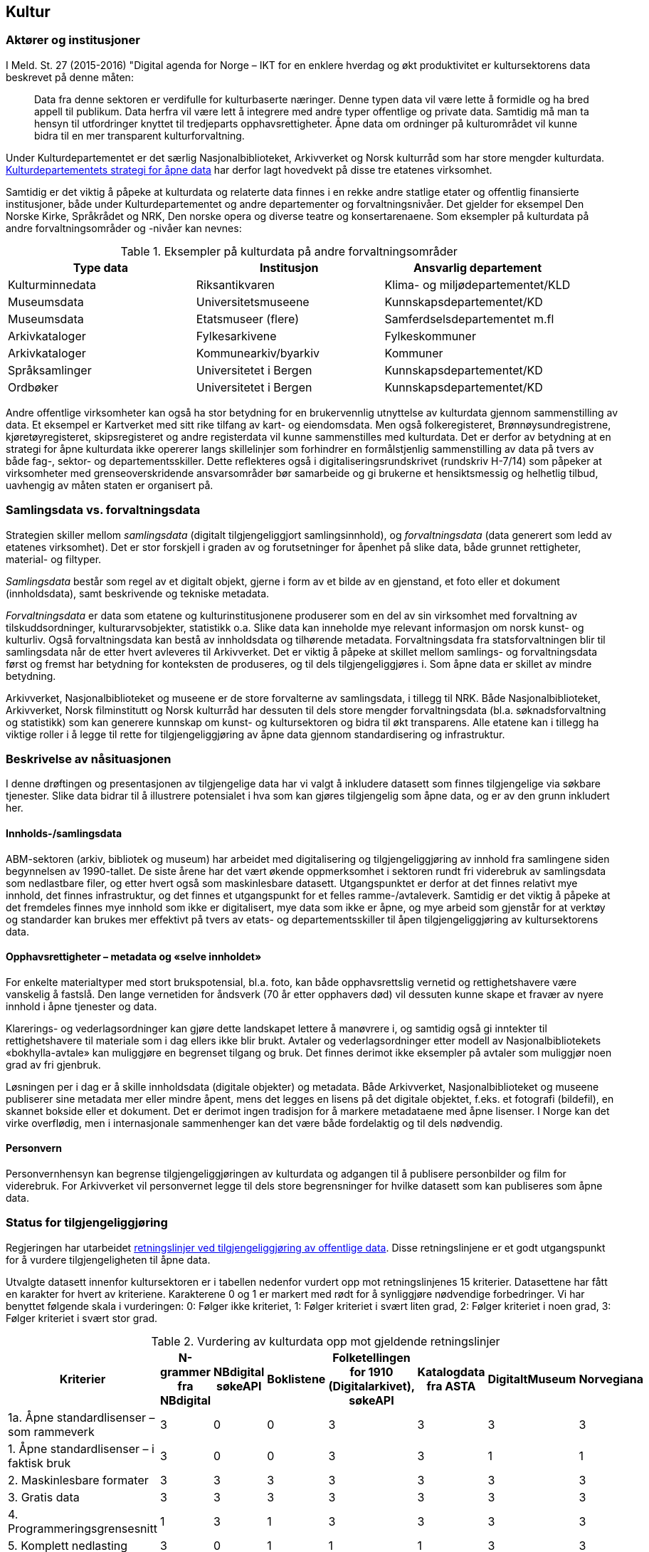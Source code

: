 == Kultur

=== Aktører og institusjoner

I Meld. St. 27 (2015-2016) "Digital agenda for Norge – IKT for en enklere hverdag og økt produktivitet er kultursektorens data beskrevet på denne måten:
[quote]
Data fra denne sektoren er verdifulle for kulturbaserte næringer. Denne typen data vil være lette å formidle og ha bred appell til publikum. Data herfra vil være lett å integrere med andre typer offentlige og private data. Samtidig må man ta hensyn til utfordringer knyttet til tredjeparts opphavsrettigheter. Åpne data om ordninger på kulturområdet vil kunne bidra til en mer transparent kulturforvaltning.

Under Kulturdepartementet er det særlig Nasjonalbiblioteket, Arkivverket og Norsk kulturråd som har store mengder kulturdata.  https://www.regjeringen.no/id2576038/[Kulturdepartementets strategi for åpne data] har derfor lagt hovedvekt på disse tre etatenes virksomhet.

Samtidig er det viktig å påpeke at kulturdata og relaterte data finnes i en rekke andre statlige etater og offentlig finansierte institusjoner, både under Kulturdepartementet og andre departementer og forvaltningsnivåer. Det gjelder for eksempel Den Norske Kirke, Språkrådet og NRK, Den norske opera og diverse teatre og konsertarenaene. Som eksempler på kulturdata på andre forvaltningsområder og -nivåer kan nevnes:

.Eksempler på kulturdata på andre forvaltningsområder
|===
|*Type data*|*Institusjon*|*Ansvarlig departement*

|Kulturminnedata|Riksantikvaren|Klima- og miljødepartementet/KLD
|Museumsdata|Universitetsmuseene|Kunnskapsdepartementet/KD
|Museumsdata|Etatsmuseer (flere)|Samferdselsdepartementet m.fl
|Arkivkataloger|Fylkesarkivene|Fylkeskommuner
|Arkivkataloger|Kommunearkiv/byarkiv|Kommuner
|Språksamlinger|Universitetet i Bergen|Kunnskapsdepartementet/KD
|Ordbøker|Universitetet i Bergen|Kunnskapsdepartementet/KD
|===


Andre offentlige virksomheter kan også ha stor betydning for en brukervennlig utnyttelse av kulturdata gjennom sammenstilling av data. Et eksempel er Kartverket med sitt rike tilfang av kart- og eiendomsdata. Men også folkeregisteret, Brønnøysundregistrene, kjøretøyregisteret, skipsregisteret og andre registerdata vil kunne sammenstilles med kulturdata. Det er derfor av betydning at en strategi for åpne kulturdata ikke opererer langs skillelinjer som forhindrer en formålstjenlig sammenstilling av data på tvers av både fag-, sektor- og departementsskiller. Dette reflekteres også i digitaliseringsrundskrivet (rundskriv H-7/14) som påpeker at virksomheter med grenseoverskridende ansvarsområder bør samarbeide og gi brukerne et hensiktsmessig og helhetlig tilbud, uavhengig av måten staten er organisert på.

=== Samlingsdata vs. forvaltningsdata

Strategien skiller mellom _samlingsdata_ (digitalt tilgjengeliggjort samlingsinnhold), og _forvaltningsdata_ (data generert som ledd av etatenes virksomhet). Det er stor forskjell i graden av og forutsetninger for åpenhet på slike data, både grunnet rettigheter, material- og filtyper.

_Samlingsdata_ består som regel av et digitalt objekt, gjerne i form av et bilde av en gjenstand, et foto eller et dokument (innholdsdata), samt beskrivende og tekniske metadata.

_Forvaltningsdata_ er data som etatene og kulturinstitusjonene produserer som en del av sin virksomhet med forvaltning av tilskuddsordninger, kulturarvsobjekter, statistikk o.a. Slike data kan inneholde mye relevant informasjon om norsk kunst- og kulturliv. Også forvaltningsdata kan bestå av innholdsdata og tilhørende metadata. Forvaltningsdata fra statsforvaltningen blir til samlingsdata når de etter hvert avleveres til Arkivverket. Det er viktig å påpeke at skillet mellom samlings- og forvaltningsdata først og fremst har betydning for konteksten de produseres, og til dels tilgjengeliggjøres i. Som åpne data er skillet av mindre betydning.

Arkivverket, Nasjonalbiblioteket og museene er de store forvalterne av samlingsdata, i tillegg til NRK. Både Nasjonalbiblioteket, Arkivverket, Norsk filminstitutt og Norsk kulturråd har dessuten til dels store mengder forvaltningsdata (bl.a. søknadsforvaltning og statistikk) som kan generere kunnskap om kunst- og kultursektoren og bidra til økt transparens. Alle etatene kan i tillegg ha viktige roller i å legge til rette for tilgjengeliggjøring av åpne data gjennom standardisering og infrastruktur.

=== Beskrivelse av nåsituasjonen


I denne drøftingen og presentasjonen av tilgjengelige data har vi valgt å inkludere datasett som finnes tilgjengelige via søkbare tjenester. Slike data bidrar til å illustrere potensialet i hva som kan gjøres tilgjengelig som åpne data, og er av den grunn inkludert her.

==== Innholds-/samlingsdata

ABM-sektoren (arkiv, bibliotek og museum) har arbeidet med digitalisering og tilgjengeliggjøring av innhold fra samlingene siden begynnelsen av 1990-tallet. De siste årene har det vært økende oppmerksomhet i sektoren rundt fri viderebruk av samlingsdata som nedlastbare filer, og etter hvert også som maskinlesbare datasett. Utgangspunktet er derfor at det finnes relativt mye innhold, det finnes infrastruktur, og det finnes et utgangspunkt for et felles ramme-/avtaleverk. Samtidig er det viktig å påpeke at det fremdeles finnes mye innhold som ikke er digitalisert, mye data som ikke er åpne, og mye arbeid som gjenstår for at verktøy og standarder kan brukes mer effektivt på tvers av etats- og departementsskiller til åpen tilgjengeliggjøring av kultursektorens data.

==== Opphavsrettigheter – metadata og «selve innholdet»

For enkelte materialtyper med stort brukspotensial, bl.a. foto, kan både opphavsrettslig vernetid og rettighetshavere være vanskelig å fastslå. Den lange vernetiden for åndsverk (70 år etter opphavers død) vil dessuten kunne skape et fravær av nyere innhold i åpne tjenester og data.

Klarerings- og vederlagsordninger kan gjøre dette landskapet lettere å manøvrere i, og samtidig også gi inntekter til rettighetshavere til materiale som i dag ellers ikke blir brukt. Avtaler og vederlagsordninger etter modell av Nasjonalbibliotekets «bokhylla-avtale» kan muliggjøre en begrenset tilgang og bruk. Det finnes derimot ikke eksempler på avtaler som muliggjør noen grad av fri gjenbruk.

Løsningen per i dag er å skille innholdsdata (digitale objekter) og metadata. Både Arkivverket, Nasjonalbiblioteket og museene publiserer sine metadata mer eller mindre åpent, mens det legges en lisens på det digitale objektet, f.eks. et fotografi (bildefil), en skannet bokside eller et dokument. Det er derimot ingen tradisjon for å markere metadataene med åpne lisenser. I Norge kan det virke overflødig, men i internasjonale sammenhenger kan det være både fordelaktig og til dels nødvendig.

==== Personvern
Personvernhensyn kan begrense tilgjengeliggjøringen av kulturdata og adgangen til å publisere personbilder og film for viderebruk. For Arkivverket vil personvernet legge til dels store begrensninger for hvilke datasett som kan publiseres som åpne data.

=== Status for tilgjengeliggjøring
Regjeringen har utarbeidet https://www.regjeringen.no/no/dokumenter/retningslinjer-ved-tilgjengeliggjoring-av-offentlige-data/id2536870/[retningslinjer ved tilgjengeliggjøring av offentlige data]. Disse retningslinjene er et godt utgangspunkt for å vurdere tilgjengeligheten til åpne data.

Utvalgte datasett innenfor kultursektoren er i tabellen nedenfor vurdert opp mot retningslinjenes 15 kriterier. Datasettene har fått en karakter for hvert av kriteriene. Karakterene 0 og 1 er markert med rødt for å synliggjøre nødvendige forbedringer. Vi har benyttet følgende skala i vurderingen: 0: Følger ikke kriteriet, 1: Følger kriteriet i svært liten grad, 2: Følger kriteriet i noen grad, 3: Følger kriteriet i svært stor grad.

.Vurdering av kulturdata opp mot gjeldende retningslinjer
|===
|Kriterier|N-grammer fra NBdigital|NBdigital søkeAPI|Boklistene|Folketellingen for 1910 (Digitalarkivet), søkeAPI|Katalogdata fra ASTA|DigitaltMuseum|Norvegiana

|1a. Åpne standardlisenser – som rammeverk|3|0|0|3|3|3|3
|1. Åpne standardlisenser – i faktisk bruk|3|0|0|3|3|1|1
|2. Maskinlesbare formater|3|3|3|3|3|3|3
|3. Gratis data|3|3|3|3|3|3|3
|4. Programmeringsgrensesnitt|1|3|1|3|3|3|3
|5. Komplett nedlasting|3|0|1|1|1|3|3
|6. Faste adresser og unike ID|2|2|2|2|1|1|1
|7. Dokumentasjon|2|1|1|2|1|2|2
|8. Informasjon|2|0|1|1|1|1|2
|9. Synlig|1|1|1|3|2|1|2
|10. Brukerbehov|2|2|2|2|1|1|1
|11. Tilbakemeldinger|1|1|1|2|2|1|1
|12. Uten registrering|2|2|2|3|3|1|3
|13. Oppdatert|1|1|1|2|1|3|3
|14. Oppmuntre|2|1|1|1|1|0|0
|15. Oversikt|2|1|1|0|0|0|0
|Totalsum|33|21|21|34|29|27|31
|===

På kriteriene _gratis data_ og _maskinlesbare formater_ skårer de utvalgte datasettene høyt, mens på kriteriene _åpne standardlisenser- som rammeverk_ og _åpne standardlisenser i faktisk bruk_ er det mer ujevnt mellom datasettene. For de øvrige kriteriene gis det jevnt over lavere skår. Selv om tabellen viser svakheter og forbedringspotensial, viser samtidig aktiviteten at det finnes erfaringer, kompetanse og infrastruktur det kan bygges videre på.

Tabellen under viser noen nøkkeltall for 2015 for de mest brukte tjenestene fra etatene (basert på tall fra Google Analytics).

.Nøkkeltall for 2015 for de mest brukte kulturtjenestene
|===
|*Tjeneste*|*Antall besøk (brukersesjoner)*|*Antall unike brukere*|*Antall sidevisninger*

|*DigitaltMuseum*|1,3 mill.|0,8 mill. |         15 mill.
|*UNIMUS (universitetsmuseene)*|  0,06 mill.|  0,03 mill.|  0,35 mill.
|*Digitalarkivet*|4,8 mill.|0,8 mill. |190 mill.
|*NBdigital*|3,5 mill.|1,6 mill.|15,8 mill.
|===
==== Arkivverket

Folketellingen for 1910 er åpent tilgjengelig med et API dokumentert på data.norge.no. I tillegg er emigrantprotokollene i Digitalarkivet og kjøretøyregistret Autosys 1980-90 i ferd med å åpnes som «linked open data» (LOD). Dataene og nytt API vil bli dokumentert på data.norge.no. Videre er katalogdata fra Asta (data publisert i http://arkivportalen.no/side/forside[Arkivportalen]) tilgjengelige via https://data.norge.no/data/norsk-kulturr%C3%A5d/norvegiana-api[Norvegianas API].

http://arkivverket.no/Digitalarkivet[Digitalarkivet] er Arkivverkets kildenettsted – en tjeneste primært for tradisjonell tilgjengeliggjøring av innhold. De mest populære kildene er kirkebøker, folketellinger og panteregistre. Kildene representeres som transkriberte lister eller skannede sider/dokumenter som bildefiler/pdf-filer, og er med få unntak ikke å anse som åpne data. Det er store mengder data i Digitalarkivet, deriblant over 30 mill. personposter, nærmere 1.3 mill. bosteds- og eiendomsposter og skannede versjoner av ca. 50 000 kilder, til sammen ca. 26 millioner bilder av dokumenter/sider. Dataene er tilgjengelige for publikum gjennom enkle eller avanserte person- eller eiendomssøk, og egne navigerings- og blatjenester for ulike kildekategorier. PDF-filer kan hentes fram og lastes ned fra Digitalarkivets nettsider.

Dette illustrerer noe av potensialet ved åpning av data som allerede er tilgjengeliggjort. Brukerne av Digitalarkivet er i hovedsak privatpersoner som slektsgranskere, lokalhistorikere, grunneiere og det allmenne publikum. Digitalarkivet åpnes etter planen for bidrag fra hele arkivsektoren i løpet av kort tid, og vil øke både i innhold og bruk.

==== Kulturrådet

Kulturrådet forvalter ikke egne samlingsdata, men har siden 1990-tallet (som Norsk museumsutvikling og senere ABM-utvikling) hatt et utviklings- og tilretteleggingsansvar for museene. Dette omfatter også museenes arbeid med digitalisering og publisering, bl.a. gjennom støtte til utviklingen av digitale verktøy og infrastruktur, og gjennom informasjon og holdningsskapende arbeid knyttet til åpenhet og deling. Det er brukt betydelige ressurser i museene til digitalisering og tilgjengeliggjøring de siste årene, og mye innhold er publisert på nett. Likevel gjenstår mye arbeid på veien til representative og åpne museumsdata.

.Digitalisert og publisert i museene per materialtype (alle tall i mill. per 1.1.2015)

|===
|*Materialtyper*|*Antall*|*Digitalisert*|*Publisert med bilde*

|*Kunsthistoriske gjenstander*|0,8|0,2|0,1
|*Kulturhistoriske gjenstander*|3,8|1,3|0,7
|*Arkeologiske gjenstander*|6,7|4,9|4,7
|*Naturhistoriske gjenstander*|10,6|2,1|2,0
|*Fotografier*|33,9|3,1|1,6
|*I alt*|*55,8*|*11,6*|*9,1*
|===

Samlet sett er ca. 16 pst. av museenes samlinger tilfredsstillende publisert på nett, jf. kriteriene i museumsstatistikken. Dette innebærer ikke publisering med åpne lisenser.

De viktigste digitale tjenestene som publiserer og tilgjengeliggjør museumsdata er DigitaltMuseum.no og universitetsmuseenes samlingsportaler http://unimus.no[UNIMUS.no].

https://digitaltmuseum.no/[DigitaltMuseum] er publikums inngang til digitaliserte museumssamlinger fra museene som sorterer under Kulturdepartementet. DigitaltMuseum inneholder både kunst- og kulturhistoriske data. Noen nøkkeltall for DigitaltMuseum per oktober 2016:

 * 1,2 mill foto
 * 0,6 mill gjenstander
 * 35 000 kunstverk
 * 174 museer/visningssteder

Kun ca. 2 pst. av materialet på DigitaltMuseum, eller ca. 340 000 poster, er merket med åpne lisenser. Selv om hensynet til opphavsrettigheter - og/eller personvern begrenser tilgangen til deler av museumsinnholdet, vil en langt større andel av museenes samlinger kunne merkes med åpne lisenser. En enkel stikkprøve viser f.eks. at for ca. 2.600 kunstverk som har falt i det fri fra et tilfeldig utvalg kunstnere som døde før 1945, er kun 35 objekter merket med åpne lisenser, dvs. godt under 2 prosent.

Alle metadata i museumskatalogene er fritt tilgjengelig.

UNIMUS omfatter følgende tjenester:

 * http://www.unimus.no/foto[Fotoportalen]
 * http://www.unimus.no/arkeologi/forskning/index.php[Arkeologisøk]
 * http://www.unimus.no/etnografi/khm/samling[Etnografisøk, Kulturhistorisk museum, Universitetet i Oslo]
 * http://www.unimus.no/etnografi/tmu/samling[Kultursøk, Tromsø museum]
 * http://www.unimus.no/etnografi/forskning[Etnografi-/kultursøk]

Noen nøkkeltall for UNIMUS (universitetsmuseene) per oktober 2016:

 * 1 mill. foto av arkeologiske gjenstander
 * 0,7 mill. fotografier
 * 250 000 gjenstander
174 museer / visningssteder


Alle objektene i UNIMUS-systemene er publisert med Creative Commons (CC) -lisenser. Mange objekter, bl.a. alle arkeologiske gjenstander, er publisert med åpne lisenser som muliggjør viderebruk.

Data fra DigitaltMuseum publiseres via DigitaltMuseums eget API, og via Norvegiana. Data fra UNIMUS er tilgjengelige som nedlastbare filer (hele databasen) og via eget søke-API. I tillegg er hele arkeologisamlingen tilgjengelig via Norvegiana.

===== Kulturrådets forvaltningsdata

Kulturrådet behandler hvert år ca. 20 000 søknader til over 60 søkbare tilskuddsordninger, og fordeler til sammen ca. 1,2 mrd. kroner til kunst- og kulturfeltet i Norge. Disse søknadsdataene med tilhørende oppfølging og rapportering er ikke tilgengelige p.t., men Kulturrådet har en målsetning om å publisere forvaltningsdata som åpne data innenfor rammen av eksisterende lover og forskrifter innen 2018.

Kulturrådet produserer og publiserer statistikk fra museene (og for arkivene fram til 2013/2014).

Norsk kulturråd er i gang med et prosjekt for statistikk og analyse (SANK prosjektet) som har som målsetting, blant annet, å tilgjengeliggjøre forvaltningsdata fra Norsk kulturråd som åpne data (også på data.norge.no). Digitaliseringen av søknads- og saksbehandlingssystemet i Norsk kulturråd representerer et stort potensial for datafangst, strukturering, presentasjon og analyse av forvaltningsdata. Etableringen av eRapport innebærer strukturering av rapporteringsdata fra tilskuddsmottakere. SANK prosjektet har en målsetting om å øke informasjonsutveksling, samhandling og kunnskapsproduksjon, til gode for hele samfunnet. Kulturrådet mottar årlig opp mot 20 000 søknader fra kunst- og kulturvirksomheter, artister og kunstnere.  I tillegg til å gjøre forvaltningsdata tilgjengelige, ligger det i dette prosjektet også et potensial for å kombinere data fra Norsk kulturråd med data fra andre kilder (blant annet offentlige datakilder, kulturinstitusjoner og kulturaktører) for videre statistikkutarbeiding og analyser som vil ha verdi for forskning, politikkutforming og verdiskapning. Åpne data er nøkkelordet her.

Fra og med 2017 legges søker- og tildelingslister ut på Kulturrådets nettsider.

===== Norvegiana

Norvegiana er Kulturrådets verktøy for å gjøre kunst- og kulturdata lettere tilgjengelig som åpne data. Norvegiana er en database med tilhørende tjenester, med kulturdata fra arkiv, museer og andre kultur-institusjoner; fra i alt ca. 300 virksomheter eller avdelinger. Norvegiana inneholder 7,4 mill. poster totalt (per august 2016). Av dette er 1,9 mill. bilder, 16 000 lydklipp og 1 400 videoer.

Norvegiana er et strategisk virkemiddel for å oppnå flere mål:
 . Arbeide for mer og bedre åpne data direkte fra eierinstitusjonene
 . Tilby en samlet tilgang til åpne data på ett sted; “one stop shopping”
 . Tilby en forenklet tilgang til mer komplekse originaldata via en felles data- og begrepsmodell, et forenklet datainnhold og et felles API
 . Tilby tjenester om API-basert tilgang for de institusjonene som ikke selv har slike tjenester fra sine systemer
Levere norske kunst- og kulturdata til Europeana
Norvegiana drives av Norsk kulturråd i samarbeid med flere nasjonale og regionale kulturinstitusjoner (Arkivverket, Riksantikvaren, Fylkesarkivet i Sogn og Fjordane) og kulturarvssystemer (bl.a. DigitaltMuseum /KulturIT, UNIMUS/MUSIT og Arkivportalen/Stiftelsen Asta).

Data i Norvegiana er også tilgjengelige i Europeana. Datasettene er dokumentert på egen nettside https://norvegianablog.wordpress.com/[data.norvegiana.no], og på http://data.norge.no/[data.norge.no].

==== Nasjonalbiblioteket

http://www.nb.no/[Nasjonalbibliotekets nettbibliotek] (tidligere NBdigital) er inngangen til Nasjonalbibliotekets digitale samlingsdata. Her finner brukeren visningen av digitale objekter i alle medietyper. De tilhørende metadataene er tilgjengelige via Nasjonalbibliotekets søketjeneste eller søk i http://oria.no/[Oria]. http://bit.ly/2dCQDRK[Språkbanken] har en egen ressurskatalog med åpne datasett der metadata om språkressurser og selve datasettene er tilgjengelige.
     
Samlingsdata som ikke er opphavsrettslig beskyttet, kan fritt lastes ned av brukerne. Dette gjelder aviser, bøker, tidsskrift, foto, musikkmanuskripter og privatarkivmateriale. Per i dag er omlag 450 000 norske bøker digitalisert. 30 000 av dem er opphavsrettslig falt i det fri og er nedlastbare.

Gjennom en avtalelisens med Kopinor (http://bit.ly/2dKLhsw[Bokhylla-avtalen]) kan Nasjonalbiblioteket gjøre tilgjengelig  alle bøker utgitt i Norge før år 2001, selv om de er beskyttet av opphavsrett. Ved inngangen til 2017 vil Bokhylla.no inneholde ca. 250 000 rettighetsbelagte norske bøker med indeksert og søkbar tekst. Dataene er imidlertid kun tilgjengelige for brukere med norsk IP-adresse, og kan dermed ikke uten videre klassifiseres som åpne data. Bokhylla-avtalen åpner heller ikke for fri gjenbruk av rettighetsbelagt materiale.

Nasjonalbiblioteket tilbyr API-er eller andre former for tilgjengeliggjøring for alle datasett som har falt i det fri. Dataene er derimot ikke synliggjort på data.norge.no. Det er nødvendig å få på plass lisensiering for å legge bedre til rette for bruk av datasettene.

==== Medietilsynet

Medietilsynet forvalter ulike støtteordninger og har oversikt over medie- og avishus i Norge, i tillegg til økonomien og eierskapsforholdene i norske medium. Medietilsynet har blant annet et film- og videogramregister som inneholder 195 500 titler. Registeret er ikke tilgjengeliggjort i sin helhet. Medietilsynet har ingen åpne datasett i dag. Så langt er ikke åpne data omtalt i strategi- eller plandokumenter.

Rapportene som publiseres jevnlig, som årsrapport, allmennkringkastingsrapporten, medieøkonomirapporten, barn og medier-undersøkelsen og rapporteringer til EU publiseres digitalt. Rapportene tilpasses for lesing både på internett, nettbrett og mobil.

Tilgjengelige data (ikke åpne):

 * informasjon om kinofilm (i hovedsak aldersgrenser)
 * tilskuddsordninger (mediestøtte og støtte til lokalkringkasting)
 * radio- og tv konsesjoner
 * medieeierskap
 * aldersgrense på spill (PEGIs spillbase)
 * veiledere for barn og voksne om digitale medier
 * veiledningsfilmer på youtube

==== Norsk Filminstitutt

Norsk Filminstitutt har ingen åpne datasett p.t, men det arbeides med et API for Filmdatabasen. Filmdatabasen består av filmer som Norsk Filminstitutt har eller har hatt i sin festivaldistribusjon. Databasen er et oppslagsverk for norske spillefilmer, kortfilmer og dokumentarfilmer som er produsert siden 2002. Den er ikke en komplett oversikt over norsk film, da den først og fremst inneholder filmer som Filminstituttet har jobbet med. Hvor egnet databasen er når det gjelder deling er noe usikkert, da den først og fremst er et arbeidsverktøy for lansering av film i utlandet. Totalt inneholder databasen ca. 1500 filmer, og antallet øker hele tiden.

Filminstituttet er i ferd med å oppgradere sine saksbehandlingssystemer, og i den forbindelse er det ønskelig å se på hvordan data kan utveksles mellom ulike systemer. Data det her er snakk om er først og fremst knyttet til forvaltningsoppgaver mot fond – dvs. tilskuddordninger og tildelinger i disse.

=== Status for bruk av åpne data

==== Generelle betraktninger

Vi har lite kunnskap om bruken av åpne kulturdata. Det finnes foreløpig ingen statistikk som viser bruken av APIene, og det er ikke gjort brukerundersøkelser som kan si noe om hvem som bruker hvilke data til hva. Ingen av etatene har implementert løsninger for logging av bruken av de åpne APIene. Basert på den begrensede informasjonen man har er det grunn til å anta at det er relativt lite bruk av åpne kulturdata, spesielt i form av nye tjenester fra tredjepart.

Erfaringen viser også at det er nødvendig med tiltak for å øke kjennskapen til og bruken av åpne kulturdata.

==== Direkte tilgjengeliggjøring vs. aggregatorer/data.norge.no

Kulturdata er tilgjengelige gjennom API-er, web-tjenester, filer for nedlasting, bruk av åpne formater, etc. Institusjonene har i varierende grad valgt å bruke fellestjenester som data.norge.no og Norvegiana for dokumentasjon og tilgjengeliggjøring. Det er også noe varierende hvordan datasett og tjenester er dokumentert på institusjonenes egne nettsider.

Tabellen under illustrerer dette.

.Dokumentasjon av kulturdatasett
|===
|*Datasett*|*Institusjon*|*Dokumentasjon på institusjonens egen nettside*|*Dokumentasjon på data.norge.no*|*Tilgjengelig i Norvegiana*

|Arkivportalen|Stiftelsen ASTA|Nei|Nei|Ja
|Folketellingen 1910|Arkivverket|Nei|Ja|Ja
|NBdigital|Nasjonalbiblioteket|Ja|Nei|Nei
|Bokhylla|Nasjonalbiblioteket |Ja|Nei|Nei
|DigitaltMuseum|KulturIT|Nei|Ja|Ja
|===
==== Bruk av åpne samlingsdata

Digitalarkivet (Arkivverket) og Bokhylla (Nasjonalbiblioteket) er sektorens mest brukte webtjenester i dag. Populære data i Digitalarkivet er folketellinger, kirkebøker, adressebøker og andre «slektsgranskningrelaterte» data. Av disse er det kun folketellingen fra 1910 som er tilgjengelig som åpne data på data.norge.no. Det finnes ingen statistikk for bruken av denne.

http://bokhylla.no[Bokhylla.no] vil innen 2017 inneholde omlag 250 000 bøker som er utgitt i Norge til og med år 2000.  Teksten er indeksert og søkbar. Dataene er derimot ikke maskinlesbare, og er kun tilgjengelige for norske IP-adresser. Bokhylla er dermed ikke å anse som åpne data. Begrensningene for det rettighetsbeskyttede materialet dikteres av avtalen  Nasjonalbiblioteket har gjort med rettighetshaverne.

==== Bruk av åpne forvaltningsdata

Museumsstatistikken er et eksempel på forvaltningsdata som brukes i økende grad. I tillegg til at statistikken brukes av forvaltningen selv, publiserer Statistisk sentralbyrå museumsstatistikk og bruker tallene videre i sin egen presentasjon av kulturstatistikken. Det private forskningsinstituttet Telemarksforsking er også i gang med å lage en database over museumstatistikken, basert på rådata levert fra Norsk kulturråd. Rådgivningsselskapet Rambøll utarbeider en oversikt over visuell kunst i tall og bruker tall fra museumsstatistikken som en del av bakgrunnsmaterialet.

Nasjonalbiblioteket har ansvar for å samle og presentere den norske bibliotekstatistikken. Her finnes et åpent datasett som viser årlig bestand, tilvekst og bruk av alle fag- og forskningsbibliotek, folke- og fylkesbibliotek i Norge.

Arkivverket, Nasjonalbiblioteket og Norsk kulturråd samler og publiserer statistikkene på henholdsvis arkiv-, bibliotek- og museumsfeltet. De tre statistikkene overlapper til en viss grad på hvilke institusjoner som leverer tall. De har også berøringspunkter der typene materiale i samlingene overlapper. Det er etablert en møteplass for koordinering av spørreskjema, utveksling av erfaringer og diskusjon av arbeidet. Statistiske data fra de tre sektorene bør kunne publiseres som åpne data, og gjerne også med lenking av institusjoner, geografi, material- og samlingstyper.

==== Hvilke data er etterspurt men ikke tilgjengelige i dag?

Data fra Norsk kulturråds søknadsforvaltning er etterspurt både fra media, forvaltning og forskning (evaluerings- og utredningsprosjekter). Det finnes ingen statistikk over denne etterspørselen, men den oppfattes som relativt stabil de siste årene. Det vanligste er forespørsler om en konkret region eller kategori, og da om hvem som har søkt, hva de har søkt om (både prosjekt og sum) og om de har fått tilskudd eller ikke. Slike data må i dag i stor grad hentes ut og tilgjengeliggjøres manuelt på forespørsel.

Det er generelt stor etterspørsel etter diverse samlingsinnhold i Arkivverket, Nasjonalbiblioteket og museene som ikke er digitalisert eller digitalt tilgjengeliggjort. Eksempler på populære materialtyper er aviser, tidsskrifter, kart, tegninger og foto. Noe av dette materialet, primært aviser og tidsskrifter, er ikke tilgjengeliggjort grunnet komplekse og uavklarte rettighets- og avtaleforhold.

All tekst som digitaliseres i Nasjonalbiblioteket OCR-behandles. Denne tekstgjenkjenningen gjør det mulig å søke på ord og fraser i en scannet bok, en avis eller et tidsskrift. OCR-teksten er dessuten etterspurt av brukere med synshemming eller lesevansker, fordi den kan brukes på leselist og til å generere syntetisk tale. Slike løsninger støter imidlertid på en del utfordringer. Kvaliteten på OCR-teksten bestemmer leseopplevelsen, og materiale som er dekket av avtaler med rettighetshavere er ikke uten videre nedlastbart.

==== Har tilgjengeliggjøringen gitt nye tjenester?

Tilgjengeliggjøringen av åpne kulturdata har så langt gitt flere nye tjenester. Tjenestene er utviklet gjennom intern bruk av APIer (Digitalarkivet på mobil og Historisk befolkningsregister i Arkivverket), gjennom samarbeidsprosjekter som Kultur- og naturreise eller på direkte initiativ fra eksterne interessenter. De viktigste kjente brukerne, dvs. løsningene/tjenestene som bruker åpne kulturdata fremgår av tabellen nedenfor:

.Oversikt over nye tjenester basert på åpne kulturdata
|===
|*Tjeneste / løsning*|*Tema*|*Utvikler*|*Data som inngår*

|http://www.kultursok.no/[Kultursøk]|Innsyn; søke i flere samlinger|Webløft; Buskerud fylkesbibliotek|Norvegiana, NBdigital, folkebibliotekkataloger m.m.
|http://mr.kulturnett.no/delving/search[Kultursøk]|Innsyn; søke i flere samlinger|Regionale kulturnett|Norvegiana
|https://play.google.com/store/apps/details?id=no.avinet.norgeskart&hl=no[Norgeskart]|Mobilapplikasjon; innsyn; søke i flere samlinger|Avinet|Norvegiana, FT 1910
|http://enblåtråd.no/[En blå tråd] |Innsyn; søke i flere samlinger|Trondheim kommune, byplankontoret|Norvegiana
|http://knreise.no/demonstratorer/[Kartdemonstratorer]|Mobil og nett. Kartvisning av innhold fra flere kilder|Kultur- og naturreise-prosjektet|Norvegiana, og flere andre kilder
|http://knreise.org/index.php/mobil-formidling/knappen/[KNappen]|Mobilapplikasjon|Kultur- og naturreise-prosjektet|Norvegiana, og flere andre kilder
|https://play.google.com/store/apps/details?id=no.kamikazemedia.rallarvegen&hl=no[Rallarvegen]|Mobilapplikasjon; opplevelser langs Rallervegen|Hordaland fylkeskommune|Norvegiana
|http://proysenvandring.no/#first-page[Prøysenvandring]|Mobilapplikasjon; opplevelser i “Prøysenland”|Hedmark fylkesbibliotek|Norvegiana
|https://itunes.apple.com/no/app/tteforsker-norway-around-1900/id630809223?mt=8[Ætteforsker]|Mobilapplikasjon |Privat utvikler|Folketelling 1910 og Norvegiana
|http://stedr.blogspot.no/[Stedr]|Mobilapplikasjon |Prosjektet TAG CLOUD/Sintef|Norvegiana
|http://knreise.no/demonstratorer/demonstratorer/flyktningeruta.html[Historiske vandreruter] |Nett og mobil|Riksantikvaren|Norvegiana
|https://itunes.apple.com/no/app/oslo-i-gamle-dager/id962249492?mt=8[Oslo i gamle dager]|Mobilapplikasjon |Privat utvikler|DigitaltMuseum
|http://samling.nasjonalmuseet.no/no/[Nasjonalmuseets samlingssøk]|Søk i museets samlinger|Nasjonalmuseet|DigitaltMuseum
|http://arkivverket.no/arkivverket/Digitalarkivet/Om-Digitalarkivet/Organisasjon-og-tenester/Tenester/App-for-Digitalarkivet[Digitalarkivet på mobil]|Mobilapplikasjon |Riksarkivet |Digitalarkivet
|http://www.bibliotekarensbestevenn.no/nbsok/[Søkemotor for bibliotek]|Lenkegenerator|http://www.bibvenn.no/[Bibliotekarens Beste Venn]|NBdigital
|===

https://norvegianablog.wordpress.com/losninger-som-bruker-norvegiana-data/[Detaljert oversikt over løsninger som bruker Norvegiana-data]

Den generelle erfaringen er at tilgjengeliggjøring og bruk påvirker datakvaliteten positivt gjennom brukerkommentarer på feil og nødvendige forbedringer. Gitt at disse blir fulgt opp vil datakvaliteten bli bedre. Nasjonalbiblioteket har som mål å ta i bruk egne APIer internt, bl.a. for å selv kunne finne og rette feil i egne data og dermed heve datakvaliteten raskere.

=== Planer for nye tilgjengeliggjørings- og formidlingsløsninger for åpne data

==== Arkivverket

I 2017 vil Arkivverket utbedre, dokumentere og åpne sitt eksisterende søke-API mot de transkriberte person- og eiendomsdataene (innholdsdata) og kildedataene (metadata) fra alle kildekategoriene i hele Digitalarkivet. Noe senere vil indeksdata og andre metadata til de skannede bildene (arkivdokumentene) i Digitalarkivet få et åpent API. Stiftelsen Asta vil trolig også åpne sitt søkeAPI mot de landsomfattende arkivkatalogdataene (metadata) i Arkivportalen.

==== Kulturrådet /museene

Norsk kulturråd vil tilby museumsstatistikken som åpne data via et API. Både intern og ekstern tilgang til dataene skal kanaliseres gjennom API-et og leveres som JSON (alternativ til XML). Videre behandling, f.eks. som lenkede data, er ikke planlagt, men vurderes videre når API-et er på plass. For øvrige forvaltningsdata er det ikke konkrete planer, utover en generell målsetning om å tilby søknadsdata som åpne data i den grad det er mulig innen 2018.

Museenes digitale infrastruktur er i kontinuerlig utvikling. I 2017 er følgende aktiviteter sentrale:

 * KulturITs økosystem «eKultur» videreutvikles, bl.a. for å forbedre tilgangen til data fra Primus og DigitaltMuseum via felles API-er
 * MUSIT (universitetsmuseene) kjører et omfattende prosjekt med restrukturering av grunnleggende IT-arkitektur, som bl.a. skal ivareta behovene for effektiv tilgjengeliggjøring av samlingene som åpne data
 * KulturNav.org, som er KulturIT sitt verktøy for å skape, forvalte og dele felles åpen terminologi og autoritsregistre) skal videreutvikles for å bedre tilgangen til autoritetsregistre fra eksterne brukere og datasett, bl.a. gjennom et API

==== Nasjonalbiblioteket
Det følger av Nasjonal bibliotekstrategi 2015-2018 at Nasjonalbiblioteket skal sørge for at folkebibliotekene får tilgang til frie metadata fra en sentral kilde. Nasjonalbiblioteket har derfor inngått en avtale med Bokbasen om å produsere metadata for norske utgivelser fortløpende. Disse vil bli gjort åpent tilgjengelig i flere formater.

Nasjonalbiblioteket lanserer i løpet av 2017 nye nettsider for tilgjengeliggjøring av samlingene. Det utvikles også nye API som brukes som utgangspunkt for formidlingstjenesten som skal finnes på nye nb.no.

Nasjonalbiblioteket skal i samarbeid med Biblioteksystemer lage en ny løsning som erstatter dagens Biblioteksøk (http://www.nb.no/bibsok/start.jsf[http://www.nb.no/bibsok/start.jsf]). Tjenesten er en nasjonal søketjeneste som viser oversikt over hvilket bibliotek som har tilgang til den aktuelle publikasjonen.

=== Utviklingstrekk
De siste fem årene har åpne og maskinlesbare data gradvis fått mer oppmerksomhet i kultur- og kanskje spesielt ABM-sektoren. Det er likevel fremdeles slik at begreper som åpenhet, tilgjengeliggjøring og viderebruk i de fleste sammenhenger knyttes til tradisjonell tilgjengeliggjøring av samlingsrelatert innhold i tjenester som NBdigital, Digitalarkivet og DigitaltMuseum. Samtidig har utviklingen i den tradisjonelle tilgjengeliggjøringen representert et viktig grunnlag for tilnærmingen til åpne data. Holdninger til deling, åpenhet og viderebruk er endret gjennom de siste 10–15 årene. Behovet for felles autoritetsregistre og vokabularer har vært kjent lenge, men er ytterligere konkretisert gjennom samarbeid og infrastruktur (bl.a. Kultur- og naturreiser, K-lab og KulturNav). Kunnskap om teknologi og lovverk har også utviklet seg positivt gjennom det mer tradisjonelle digitaliserings- og tilgjengeliggjøringsarbeidet.

==== Produkter og brukere
Den tydeligste «trenden» de siste fem årene er kanskje nettopp åpne og maskinlesbare data, som har gitt et annet perspektiv både på hvilke kulturdata som er relevante i et brukerperspektiv, hvilke målgrupper vi henvender oss til og hvilke sluttprodukter som skal produseres. Sluttproduktet er ikke lenger «bare» en søkbar representasjon av et objekt eller et dokument med beskrivende metadata, men også en åpen tilgang til våre interne forvaltningsdata _som data_ – maskinlesbare, sammenstillbare og gjenbrukbare med andre data i nye kontekster.

Sluttbrukeren kan, som før, være en journalist, forsker eller allment interessert kulturkonsument, men kan også være en kommersiell tjeneste- eller produktutvikler, en kollega i forvaltningen eller i egen virksomhet eller sektor. Bruken kan være av en type vi ikke kunne forutse for 5–10 år siden, og ennå ikke klarer å beskrive dekkende og presist. Det er i dag en økende forventning til at offentlige data er åpent tilgjengelig. Likevel er både tilbud og etterspørsel foreløpig på et svært moderat nivå i kultursektoren. Det er rimelig å anta at bildet er et annet om ytterligere fem år.

Det er skapt økt bevissthet og aktivitet i sektoren, bl.a. gjennom samarbeid som Kultur- og naturreise / K-lab (Norsk kulturråd, Arkivverket, Riksantikvaren og Kartverket). Aktiviteter som _hackatons_ (utviklerseminarer) har både bidratt til tilgjengeliggjøring av relevante data, lisensiering av data, økt oppmerksomhet i offentligheten og konkrete tjenester. Det er etablert god dialog og til dels samarbeid med relevante miljøer internasjonalt (bl.a. Digisam i Sverige og Europeana i EU). Økt tilgjengeliggjøring av data har også gitt mer tverrsektoriell bruk både blant offentlige og kommersielle aktører. Et eksempel er VGs presentasjon av databasen
http://www.vg.no/spesial/2015/vaare_falne/[Våre falne]

Sammenstilling av data fra ulike kilder har tydeliggjort behovet for felles vokabularer og autoritetsregistre. Selv om det fremdeles gjenstår mye arbeid er initiativer til både infrastruktur og konkrete verktøy igangsatt. Nasjonalbibliotekets arbeid med åpne autoritetsregistre for steds-, person- og korporasjonsnavn, samt KulturITs tjeneste KulturNav er positive eksempler i denne retning.

Praksis har beveget seg fra å tilgjengeliggjøre statiske datasett (CSV, XML) til utvikling av API-er mot løpende oppdaterte databaser. Det er eksperimentert med Linked Open Data (LOD), men det har ennå ikke gitt noe gjennombrudd når det gjelder tjenester og bruk.

=== Pågående arbeid i sektoren, nasjonalt og internasjonalt

==== Kultur- og naturreise / K-lab

_Kultur- og naturreise_ var et tverretatlig samarbeidsprosjekt (fra 2012 til 2015) mellom Kartverket, Norsk kulturråd, Riksantikvaren og Arkivverket (Miljødirektoratet deltok 2012-2014). Prosjektet la til rette for at innhold i fagdatabaser hos partnere kunne åpnes opp og gjøres tilgjengelig for bruk og videreutvikling av andre til nye tjenester; av nærings- og reiseliv, i friluftsliv og undervisning. Målet var å øke kunnskap om og skape engasjement for kulturminner og naturverdier. Prosjektet er dokumentert http://knreise.org/[her]

_K-lab_ er et utviklingssamarbeid i forlengelsen av _Kultur- og naturreise_ for å gjøre åpne kultur- og kulturminnedata og relaterte geodata mer tilgjengelige. K-lab skal legge til rette for økt bruk gjennom bedre tilgjengeliggjøring, sammenstilling og formidling. I K-lab deltar Kartverket, Riksantikvaren, Arkivverket og Norsk kulturråd. En viktig effekt av K-lab er økt bevissthet rundt relevante problemstillinger og nødvendige tiltak i de samarbeidende organisasjonene. Samarbeidet brukes også som plattform for internasjonale kontakter og samarbeid. Det er bl.a. forsøk på nordiske samarbeid knyttet til hackatons og Linked Open Data (#nordLOD), primært med Digisam i Sverige.

==== Prosjekter i Norsk kulturråds digitale utviklingsprogram

I perioden 2015-2017 er digital utvikling ett av fire programområder i Norsk kulturråds utviklingsprogram for museumssektoren. Blant prosjektene som har arbeidet med åpne data er _Designmodellar frå Figgjo i KulturNAV_, Jærmuseet, _Videreutvikle museenes digitale økosystem_, Lillehammer museum og Norsk folkemuseum (KulturIT). _Farleia – kystens livsnerve_ (museumsnettverket for fiskerihistorie og kystkultur), _Samlinger på nett_ (Nasjonalmuseet for kunst, arkitektur og design) og  _Digital reiselivshistorisk formidling_ (Stiftinga Musea i Sogn og Fjordane). Prosjektene arbeider på ulike måter med bruk av åpne data i samlingsforvaltning og formidling.

==== Felles vokabularer, autoritetsregistre og standarder

Et av behovene som er tydelig adressert i K-lab samarbeidet er autoriserte felles vokabularerog autoritetsregistre. Slike behov går på tvers av etater, sektorer og departement, og krever samarbeid og koordinering for å sikre god og effektiv forvaltning. Det pågår viktig arbeid i flere av etatene på dette området.

Norsk kulturråd har bidratt til etableringen av nettstedet KulturNav.org, som er KulturIT sitt verktøy for å skape, forvalte og dele felles åpen terminologi og autoritetsregistremed særlig fokus på behovene til museer og andre kulturarvsinstitusjoner. Listene publiseres som lenkede åpne data (LOD) i standardisert format. Eksempler på innhold og prosjekter i KulturNav per oktober 2016 er Maritim kulturarv, Poststeder i Norge, Fotografregisteret, Terminologi for forvaltning, drift og vedlikehold av kulturhistoriske bygninger, Terminologi for konservering, og Feltkatalogen 2015 (Feltkatalog for kunst- og kulturhistoriske museer). Andre viktige registre for kulturdata er Bibsys autoritetsregister over personer, Nasjonalbibliotekets autoritetsregister for navn (person- og korporasjon) og nasjonalt (bibliografisk) verksregister som skal være på plass innen 2018, og Kartverkets stedsnavnsregistre.

Nasjonalbiblioteket inngår i en rekke internasjonale samarbeid på biblioteksrelaterte områder som også kan ha interesse utover sektoren. CLARIN er et felles europeisk initiativ som samler språkressurser for å tilrettelegge for utvikling av språkteknologi. IIIF er et internasjonalt samarbeid for å utforme et standardformat for utveksling av bilder. IIPC er et internasjonalt samarbeid for utvikling av standarder for bevaring av internett. Nasjonalbiblioteket har videre startet et prosjekt som skal utrede muligheter for automatisert metadatafangst. Prosjektet startet i januar 2016 og skal ferdigstilles januar 2019.

==== Opphavsrettslige rammeavtaler
Kulturrådet ga i 2014 tilskudd til BONO (Billedkunst opphavsrett Norge) for å utrede mulighetene for et felles avtaleverk (avtalelisens) for kulturhistorisk fotografi i norske museer. Prosjektet følges nå opp av Norges museumsforbund i dialog med Kulturrådet. Dersom en slik avtale kommer på plass, vil det kunne være relevant for andre i kultursektoren som forvalter kulturhistorisk fotografi og eventuelt også billedkunst, å kunne koble seg på avtalen.

==== Internasjonale trender og prosesser
Arts Council England har fokus på å tilgjengeliggjøre sine data i tråd med _The Freedom of Information Act_. De har publisert «Arts Council England data principles», hvor viktige punkter går på transparens, at man skal publisere så mye som mulig så åpent som mulig, og at åpne og lenkede data (LOD) er et mål. Tilgjengeliggjorte data inkluderer tildelinger i form av excel-filer og museumsstatistikk og rapportering som CSV. Det er derimot publisert med lite dokumentasjon og uten API-er, og er dermed å anse som en positiv tendens mer enn åpne data.

Tunge internasjonale museumsaktører forholder seg til CIDOC-CRM og tilbyr data som RDF via SPARQL endepunkter. Andre publiserer til dels åpne data, men med mindre spesifikke modeller/standarder (EDM, Dublin Core) og mindre dokumentasjon.

_Digisam_ er et samordningssekretariat for digitalisering, digital bevaring og digital tilgjengeliggjøring av kulturarvsmateriale i Sverige, etablert av regjeringen/kulturdepartementet i 2011, og med ansvar lagt til Riksarkivet. En lang rekke institusjoner medvirker til Digisams arbeid, bl.a. Kungliga biblioteket (nasjonalbiblioteket) og alle de store museene. Videreføring av sekretariatet er nylig besluttet lagt til Riksantikvarieämbetet. Kunnskapsinnsamling og kompetanseoppbygging på feltet er hovedmålet. Digisam arbeider bl.a. for åpning av offentlige kulturdata ved å utgi anbefalinger, arrangere seminarer, hackatons m.m. En oversikt over deres http://www.digisam.se/leveranser/leveranser-alla/[skriftlige anbefalinger og rapporter finnes her].

Åpne datasett og API-er bekjentgjøres og dokumenteres på http://oppnadata.se/[oppnadata.se], tilsvarende det norske http://data.norge.no[data.norge.no]. Det finnes også et alternativt nettsted, http://opendata.se[opendata.se].

I tråd med den svenske regjeringens målsetting om en «åpnere forvaltning som bidrar til innovasjon og vekst», har Riksarkivet fått i oppdrag å forenkle situasjonen for dem som vil viderebruke åpne data. Oppdraget omfatter bl.a. å gi hjelp til den enkelte borger med å finne ut hvor i statsforvaltningen åpne data finnes og bistå i kontakten med den aktuelle myndigheten.

_Europeana_ er EUs store satsing for å etablere en felles europeisk tilgang til kunst- og kulturdata. Søkeportalen http://www.europeana.eu/portal/[Europeana.eu] gir tilgang til over 50 mill. bøker, billedkunst, filmer, gjenstander og arkivmateriale fra ca. 40 land. Mer enn 2 500 europeiske institusjoner har bidratt til Europeana, alt fra store internasjonale navn som Rijksmuseum i Amsterdam, British Library og Louvre museet, til regionale arkiver og lokale museer. Mona Lisa av Leonardo da Vinci, arbeidene til Charles Darwin og Isaac Newton og musikken til Wolfgang Amadeus Mozart er noen av høydepunktene på Europeana.eu. De mange delprosjektene i Europeana har vært viktige for utvikling av beste praksis, retningslinjer og anbefalinger, samt europeiske fagnettverk på området.

==== Modenheten for økt tilgjengeliggjøring i sektoren
Det har gjennom mange år vært ulike initiativer med en felles tilnærming til digitalisering og tilgjengeliggjøring i ABM-sektoren på tvers av institusjons- og til dels sektorgrenser, både med tanke på felles prioriteringer, økt datakvalitet og forbedrede publikumstjenester. Internasjonale prosesser, standarder og samarbeid som Europeana og CIDOC (standardisering av utvekslingsformater og felles datamodell) har også vært viktige drivere i denne retning, gjennom et behov for bearbeiding av data, effektiv utveksling av data m.m.

Det finnes lite sammenliknbare tall for åpne kulturdata i Norge og kultursektoren i for eksempel Europa. Likevel indikerer de tall vi har at situasjonen på relaterte områder er vel så god i Norge og Norden enn i Europa for øvrig. Blant annet er Norge den tredje største bidragsyteren til Europeana (regnet i totalt antall etter Nederland og Tyskland) og den desidert største bidragsyteren regnet per capita. Det Europeana-eide prosjektet Enumerate leverte tall i sin rapport «Survey Report on Digitisation in European Cultural Heritage Institutions 2014» som viser at kulturarvssektoren også på andre relaterte områder står seg godt i en sammenlikning med Europa.

Sammenliknet med Sverige derimot kan organiseringen av arbeidet ha bidratt til visse modningsforskjeller. På flere områder knyttet til standardisering, koordinering og veiledning har Sverige kommet lenger enn Norge, antakelig mye grunnet Digisams aktiviteter.

Selv om norske forhold stort sett tåler en sammenlikning med europeiske, er det mye som gjenstår også i sektorens modenhet.

Nasjonalbiblioteket har konkrete strategiske målsetninger på området. De bruker den åpne lisensen CC0 aktivt, bl.a. i nye nettsider, og vil fra 2017 ha bruk av åpne lisenser som internt styringsparameter. De har dessuten en målsetning om å bruke egne APIer internt for å avdekke og utbedre svakheter raskt.

Arkivverket og Norsk kulturråd følger ikke langt etter. Praktisk tilrettelegging av data i tjenester som Norvegiana, Digitalarkivet og Arkivportalen, samt aktiviteter som hackatons, har gitt verdifulle erfaringer i åpning og tilgjengeliggjøring av data. Fellesnevneren her er deltakelse i Kultur og natur-reise og K-lab som har gitt økt bevissthet i organisasjonene. Bevisstheten har derimot ennå ikke materialisert seg i konkrete målsetninger for åpning av egne data.

Når det gjelder museenes samlingsdata er bruken av åpne lisenser avgjørende for videre tilgjengeliggjøring og viderebruk. Her er status at under 2 pst. av materialet på DigitaltMuseum er merket med åpne lisenser, uten at det er åpenbare teknologiske eller juridiske grunner til det lave tallet.

=== Kjente utfordringer og muligheter

Flere utfordringer for videre tilgjengeliggjøring og bruk av data er også berørt tidligere i dokumentet. Blant de sentrale utfordringene er jus, kompetanse og teknologi.

==== Opphavsrettigheter

Klarering og bruk av rettighetsbelagt materiale kan være krevende. Det kan også være uklare rettighetsforhold knyttet til materialet som gjør prosessen med rettighetsklarering ekstra vanskelig.

For at nyere materiale skal kunne åpnes kreves et avtaleverk og forvaltningsordninger som gjør klarering og vederlagsbetaling enkelt. Et godt avtaleverk kan bidra positivt til at mere data blir gjort åpent tilgjengelig for viderebruk.

En avtale bør også dekke materiale av ukjente eller ikke-organiserte rettighetshavere, noe som forutsetter en avtalelisens. Slike avtaler kan være spesielt viktig for materialtyper som fotografi og billedkunst. Dette gjelder selv om avtalelisensene ikke tar opp i seg fri viderebruk.

Vi har viktige fortrinn i Norge og Norden, gjennom et godt organisert kunst- og kulturliv, og lange erfaringer med ulike former for kollektivt forvaltede rettigheter og vederlagsordninger. Senere års lovrevideringer har også utvidet rommet for avtalelisenser. Men det gjenstår fortsatt gode prosesser og avtaler.

Økt bruk av rettighetsbelagt materiale vil nødvendigvis gi økte kostnader til vederlag. Kostnadsnivået er derimot umulig å beregne så lenge verken volum, bruksformer eller prismodell er på plass.

==== Taushetbelagt materiale

Det kan i tillegg til de opphavsrettslige utfordringene også være personvernmessige utfordringer knyttet til tilgjengeliggjøring av åpne data. Sett med kulturrelatert data kan inneholde mange personopplysninger. Eksempel på dette er datasett fra Arkivverket.

Slike problemstillinger vil kreve aktsomhet og god dialog med Datatilsynet og andre relevante myndigheter. Vurderingen av om informasjon som inneholder personopplysninger eller som er underlagt taushetsplikt kan tilgjengeliggjøres, må gjøres på bakgrunn av bestemmelsene i personopplysningsloven og de lover og avtaler som regulerer taushetsplikten knyttet til de aktuelle opplysningene.

==== Kompetanse og ressurser

Selv om det allerede er gått noen år siden begrepet «åpne data» ble lansert i fagmiljøene, og også noen år siden 2011, da åpen tilgjengeliggjøring av data var overordnet føring i de statlige etatenes tilskuddsbrev, er åpne data som begrep og konsept i begrenset grad implementert i etater og virksomheter. En offensiv iverksetting av føringene i stortingsmelding 27 (2015-2016) _Digital agenda for Norge_ vil være utfordrende for dagens administrative og IKT-faglige ressurser. En betydelig større mengde offentlige kulturdata åpent tilgjengelig vil kreve styrkede ressurser til bl.a. teknisk støtte og nødvendig oppdatering av datasett. Deler av dagens teknologiske infrastruktur er trolig ikke rustet for å gi tilfredsstillende responstid på de datamengdene det kan være snakk om.

==== Felles autoritetsregistre

Behovet for felles vokabularer og autoriserte registre og lister over personer, steder (nåværende og historiske), materialtyper, prosesser etc. er allerede omtalt. Det er en utfordring i dag å definere hvilke autoritetsregistre sektoren har behov for, hvilke som skal brukes, hvem som skal ha ansvar for å etablere og/eller ivareta disse registrene over tid, og hvordan de skal gjøres tilgjengelige. Slikt ansvar og slike funksjoner bør forankres i miljøer og infrastruktur som kan sikre nødvendig stabilitet og langsiktighet.

==== Arkivverket – spesifikke problemstillinger

Forvaltningsdata fra offentlige etater skal etter arkivloven avleveres til Arkivverket som arkivmateriale, og blir der å betrakte som samlingsdata. Selv om arkivmaterialet typisk vil være statisk og 5-25 år gammelt (historisk), mens etatenes API-er mot egne forvaltningsdata typisk vil operere mot dynamisk oppdaterte nåtidsdata, vil det trenges avtaler for å forhindre dobbelt åpning av de samme dataene over tid.

=== Økt tilgjengeliggjøring og bruk – fortrinn og styrker

Det knyttes store forventninger til samfunnsnyttig verdiskaping gjennom økt bruk av kulturdata. Som det sies i Stortingsmelding 27 (2015-2016) Digital agenda for Norge er kultursektorens data _«verdifulle for kulturbaserte næringer»,_ og de vil være «_lette å formidle og ha bred appell til publikum»._ Dette må anses som et godt utgangspunkt for økt tilgjengeliggjøring og bruk som åpne data. Likevel kan man ikke forvente at aktuelle brukere finner dataene og ser potensialet i dem uten aktiv formidling fra sektorens side.

Selv om kultursektoren skiller seg fra de andre sektorene i strategien ved å inneholde rettighetsbelagt materiale, er det likevel slik at mye av innholdet bør kunne gjenbrukes fritt uten klarering eller vederlag. Dels fordi det er eldre materiale hvor rettighetene har utløpt, eller fordi det er offentlig skapt/eid/finansiert og i stor grad ikke-kommersielt.

Når det gjelder forvaltningsdata bør hovedregelen være at alt kan deles fritt. Unntakene vil kreve rutiner for å fanges opp og administreres, men bør ikke være til hinder for at hovedtrekkene i offentlighetsloven praktiseres også for data.
